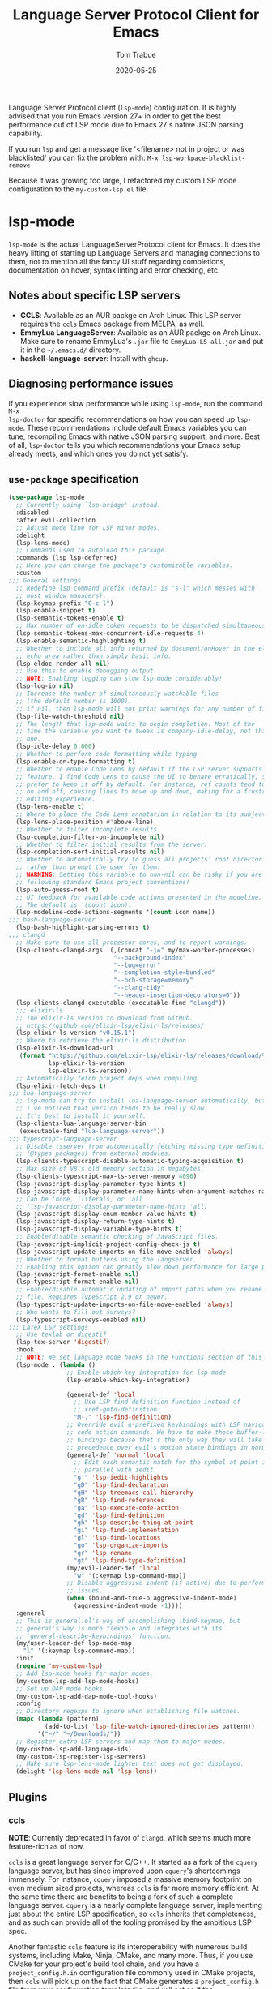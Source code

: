 #+TITLE:   Language Server Protocol Client for Emacs
#+AUTHOR:  Tom Trabue
#+EMAIL:   tom.trabue@gmail.com
#+DATE:    2020-05-25
#+STARTUP: fold

Language Server Protocol client (=lsp-mode=) configuration.  It is highly
advised that you run Emacs version 27+ in order to get the best performance out
of LSP mode due to Emacs 27's native JSON parsing capability.

If you run =lsp= and get a message like '<filename> not in project or was
blacklisted' you can fix the problem with: =M-x lsp-workpace-blacklist-remove=

Because it was growing too large, I refactored my custom LSP mode configuration
to the =my-custom-lsp.el= file.

* lsp-mode
=lsp-mode= is the actual LanguageServerProtocol client for Emacs. It does the
heavy lifting of starting up Language Servers and managing connections to
them, not to mention all the fancy UI stuff regarding completions,
documentation on hover, syntax linting and error checking, etc.

** Notes about specific LSP servers
- *CCLS*: Available as an AUR packge on Arch Linux. This LSP server requires
  the =ccls= Emacs package from MELPA, as well.
- *EmmyLua LanguageServer*: Available as an AUR packge on Arch Linux.  Make
  sure to rename EmmyLua's =.jar= file to =EmmyLua-LS-all.jar= and put it in
  the =~/.emacs.d/= directory.
- *haskell-language-server*: Install with =ghcup=.

** Diagnosing performance issues
If you experience slow performance while using =lsp-mode=, run the command =M-x
lsp-doctor= for specific recommendations on how you can speed up
=lsp-mode=. These recommendations include default Emacs variables you can tune,
recompiling Emacs with native JSON parsing support, and more. Best of all,
=lsp-doctor= tells you which recommendations your Emacs setup already meets, and
which ones you do not yet satisfy.

** =use-package= specification
#+begin_src emacs-lisp
  (use-package lsp-mode
    ;; Currently using `lsp-bridge' instead.
    :disabled
    :after evil-collection
    ;; Adjust mode line for LSP minor modes.
    :delight
    (lsp-lens-mode)
    ;; Commands used to autoload this package.
    :commands (lsp lsp-deferred)
    ;; Here you can change the package's customizable variables.
    :custom
  ;;; General settings
    ;; Redefine lsp command prefix (default is "s-l" which messes with
    ;; most window managers).
    (lsp-keymap-prefix "C-c l")
    (lsp-enable-snippet t)
    (lsp-semantic-tokens-enable t)
    ;; Max number of on-idle token requests to be dispatched simultaneously.
    (lsp-semantic-tokens-max-concurrent-idle-requests 4)
    (lsp-enable-semantic-highlighting t)
    ;; Whether to include all info returned by document/onHover in the eldoc
    ;; echo area rather than simply basic info.
    (lsp-eldoc-render-all nil)
    ;; Use this to enable debugging output
    ;; NOTE: Enabling logging can slow lsp-mode considerably!
    (lsp-log-io nil)
    ;; Increase the number of simultaneously watchable files
    ;; (the default number is 1000).
    ;; If nil, then lsp-mode will not print warnings for any number of files.
    (lsp-file-watch-threshold nil)
    ;; The length that lsp-mode waits to begin completion. Most of the
    ;; time the variable you want to tweak is company-idle-delay, not this
    ;; one.
    (lsp-idle-delay 0.000)
    ;; Whether to perform code formatting while typing
    (lsp-enable-on-type-formatting t)
    ;; Whether to enable Code Lens by default if the LSP server supports that
    ;; feature. I find Code Lens to cause the UI to behave erratically, so I
    ;; prefer to keep it off by default. For instance, ref counts tend to flicker
    ;; on and off, causing lines to move up and down, making for a frustrating
    ;; editing experience.
    (lsp-lens-enable t)
    ;; Where to place the Code Lens annotation in relation to its subject.
    (lsp-lens-place-position #'above-line)
    ;; Whether to filter incomplete results.
    (lsp-completion-filter-on-incomplete nil)
    ;; Whether to filter initial results from the server.
    (lsp-completion-sort-initial-results nil)
    ;; Whether to automatically try to guess all projects' root directories
    ;; rather than prompt the user for them.
    ;; WARNING: Setting this variable to non-nil can be risky if you are not
    ;; following standard Emacs project conventions!
    (lsp-auto-guess-root t)
    ;; UI feedback for available code actions presented in the modeline.
    ;; The default is '(count icon).
    (lsp-modeline-code-actions-segments '(count icon name))
  ;;; bash-language-server
    (lsp-bash-highlight-parsing-errors t)
  ;;; clangd
    ;; Make sure to use all processor cores, and to report warnings.
    (lsp-clients-clangd-args `(,(concat "-j=" my/max-worker-processes)
                               "--background-index"
                               "--log=error"
                               "--completion-style=bundled"
                               "--pch-storage=memory"
                               "--clang-tidy"
                               "--header-insertion-decorators=0"))
    (lsp-clients-clangd-executable (executable-find "clangd"))
    ;;; elixir-ls
    ;; The elixir-ls version to download from GitHub.
    ;; https://github.com/elixir-lsp/elixir-ls/releases/
    (lsp-elixir-ls-version "v0.15.1")
    ;; Where to retrieve the elixir-ls distribution.
    (lsp-elixir-ls-download-url
     (format "https://github.com/elixir-lsp/elixir-ls/releases/download/%s/elixir-ls-%s.zip"
             lsp-elixir-ls-version
             lsp-elixir-ls-version))
    ;; Automatically fetch project deps when compiling
    (lsp-elixir-fetch-deps t)
  ;;; lua-language-server
    ;; lsp-mode can try to install lua-language-server automatically, but
    ;; I've noticed that version tends to be really slow.
    ;; It's best to install it yourself.
    (lsp-clients-lua-language-server-bin
     (executable-find "lua-language-server"))
  ;;; typescript-language-server
    ;; Disable tsserver from automatically fetching missing type definitions
    ;; (@types packages) from external modules.
    (lsp-clients-typescript-disable-automatic-typing-acquisition t)
    ;; Max size of V8's old memory section in megabytes.
    (lsp-clients-typescript-max-ts-server-memory 4096)
    (lsp-javascript-display-parameter-type-hints t)
    (lsp-javascript-display-parameter-name-hints-when-argument-matches-name t)
    ;; Can be 'none, 'literals, or 'all
    ;; (lsp-javascript-display-parameter-name-hints 'all)
    (lsp-javascript-display-enum-member-value-hints t)
    (lsp-javascript-display-return-type-hints t)
    (lsp-javascript-display-variable-type-hints t)
    ;; Enable/disable semantic checking of JavaScript files.
    (lsp-javascript-implicit-project-config-check-js t)
    (lsp-javascript-update-imports-on-file-move-enabled 'always)
    ;; Whether to format buffers using the langserver.
    ;; Enabling this option can greatly slow down performance for large projects.
    (lsp-javascript-format-enable nil)
    (lsp-typescript-format-enable nil)
    ;; Enable/disable automatic updating of import paths when you rename or move a
    ;; file. Requires TypeScript 2.9 or newer.
    (lsp-typescript-update-imports-on-file-move-enabled 'always)
    ;; Who wants to fill out surveys?
    (lsp-typescript-surveys-enabled nil)
  ;;; LaTeX LSP settings
    ;; Use texlab or digestif
    (lsp-tex-server 'digestif)
    :hook
    ;; NOTE: We set language mode hooks in the Functions section of this file.
    (lsp-mode . (lambda ()
                  ;; Enable which-key integration for lsp-mode
                  (lsp-enable-which-key-integration)

                  (general-def 'local
                    ;; Use LSP find definition function instead of
                    ;; xref-goto-definition.
                    "M-." 'lsp-find-definition)
                  ;; Override evil g-prefixed keybindings with LSP navigation and
                  ;; code action commands. We have to make these buffer-local
                  ;; bindings because that's the only way they will take
                  ;; precedence over evil's motion state bindings in normal state.
                  (general-def 'normal 'local
                    ;; Edit each semantic match for the symbol at point in
                    ;; parallel with iedit.
                    "g'" 'lsp-iedit-highlights
                    "gD" 'lsp-find-declaration
                    "gH" 'lsp-treemacs-call-hierarchy
                    "gR" 'lsp-find-references
                    "ga" 'lsp-execute-code-action
                    "gd" 'lsp-find-definition
                    "gh" 'lsp-describe-thing-at-point
                    "gi" 'lsp-find-implementation
                    "gl" 'lsp-find-locations
                    "go" 'lsp-organize-imports
                    "gr" 'lsp-rename
                    "gt" 'lsp-find-type-definition)
                  (my/evil-leader-def 'local
                    "w" '(:keymap lsp-command-map))
                  ;; Disable aggressive indent (if active) due to performance
                  ;; issues.
                  (when (bound-and-true-p aggressive-indent-mode)
                    (aggressive-indent-mode -1))))
    :general
    ;; This is general.el's way of accomplishing :bind-keymap, but
    ;; general's way is more flexible and integrates with its
    ;; `general-describe-keybindings' function.
    (my/user-leader-def lsp-mode-map
      "l" '(:keymap lsp-command-map))
    :init
    (require 'my-custom-lsp)
    ;; Add lsp-mode hooks for major modes.
    (my-custom-lsp-add-lsp-mode-hooks)
    ;; Set up DAP mode hooks.
    (my-custom-lsp-add-dap-mode-tool-hooks)
    :config
    ;; Directory regexps to ignore when establishing file watches.
    (mapc (lambda (pattern)
            (add-to-list 'lsp-file-watch-ignored-directories pattern))
          '("~/" "~/Downloads/"))
    ;; Register extra LSP servers and map them to major modes.
    (my-custom-lsp-add-language-ids)
    (my-custom-lsp-register-lsp-servers)
    ;; Make sure lsp-lens-mode lighter text does not get displayed.
    (delight 'lsp-lens-mode nil 'lsp-lens))
#+end_src

** Plugins
*** ccls
*NOTE*: Currently deprecated in favor of =clangd=, which seems much more
feature-rich as of now.

=ccls= is a great language server for C/C++. It started as a fork of the
=cquery= language server, but has since improved upon =cquery='s shortcomings
immensely. For instance, =cquery= imposed a massive memory footprint on even
medium sized projects, whereas =ccls= is far more memory efficient. At the
same time there are benefits to being a fork of such a complete language
server. =cquery= is a nearly complete language server, implementing just
about the entire LSP specification, so =ccls= inherits that completeness, and
as such can provide all of the tooling promised by the ambitious LSP spec.

Another fantastic =ccls= feature is its interoperability with numerous build
systems, including Make, Ninja, CMake, and many more. Thus, if you use CMake
for your project's build tool chain, and you have a =project_config.h.in=
configuration file commonly used in CMake projects, then =ccls= will pick up
on the fact that CMake generates a =project_config.h= file from your
configuration template file, and will act as if the =project_config.h= file
is already present and ready to use. Many other LSP systems would complain if
your source code references a =.h= file that is not yet physically present on
your file system.

**** variables
#+begin_src emacs-lisp
  (defvar my/ccls-compile-commands-map (make-hash-table :test 'equal)
    "Hash table associating build tool names to their associated internal
  data structure used to generate the debug cache for CCLS.")
#+end_src

**** structures
#+begin_src emacs-lisp
  (cl-defstruct my/ccls-gen-compile-commands
    "Structure defining a generic CCLS command and arguments for generating the
  compile_commands.json file and other debugging information that CCLS makes use
  of."
    command args)
#+end_src

**** helper functions
#+begin_src emacs-lisp
  (defun my/insert-semicolon-eol ()
    "Insert ';' at the end of the current line and moves point to EOL."
    (interactive)
    (move-end-of-line nil)
    (insert ";"))

  (defun my/ccls--create-compile-commands-structs ()
    "Create a number of different structs corresponding to different build tools
  used to create CCLS's debug cache."
    (let ((ccstruct-list `(,(make-my/ccls-gen-compile-commands
                             :command "cmake" :args '("-H." "-BDebug"
                                                      "-DCMAKE_BUILD_TYPE=Debug"
                                                      "-DCMAKE_EXPORT_COMPILE_COMMANDS=YES")))))
      (cl-loop for struct in ccstruct-list do
               (puthash (my/ccls-gen-compile-commands-command struct)
                        struct my/ccls-compile-commands-map))))

  (defun my/ccls-gen-compile-commands-json ()
    "Generate the compile_commands.json file for a CCLS project."
    (interactive)
    (when (= 0 (hash-table-count my/ccls-compile-commands-map))
      ;; Create the command-struct hash map if it has not yet been initialized.
      (my/ccls--create-compile-commands-structs))
    (let* ((output-buffer-name "*ccls-compile-commands*")
           (default-directory (if (fboundp 'projectile-project-root)
                                  (projectile-project-root)))
           (output-buffer (get-buffer-create output-buffer-name))
           (compile-commands-file "compile_commands.json")
           (user-window (selected-window))
           (selected-command-struct
            (gethash "cmake" my/ccls-compile-commands-map))
           ;; The generator function to apply to arguments later on
           (gen-compile-commands (apply-partially 'call-process
                                                  (my/ccls-gen-compile-commands-command selected-command-struct)
                                                  nil output-buffer 'redisplay-buffer)))
      (unless (file-exists-p (expand-file-name ".ccls"))
        (error "ERROR: No .ccls file found in project root."))
      (if default-directory
          (with-current-buffer output-buffer
            (erase-buffer)
            (switch-to-buffer-other-window output-buffer t)
            (apply gen-compile-commands (my/ccls-gen-compile-commands-args
                                         selected-command-struct))
            (call-process "ln" nil nil nil "-s"
                          (concat "Debug/" compile-commands-file)
                          ".")
            (select-window user-window))
        (error "ERROR: Not in a projectile project."))))
#+end_src

**** =use-package= specification
#+begin_src emacs-lisp
  ;; NOTE: If a C/C++ file is opened in Emacs and CCLS fails to
  ;;       provide its services automatically then most likely CCLS
  ;;       cannot find the project's root directory (or has been confused
  ;;       by projectile). Put a ".ccls-root" file in the project root
  ;;       directory to fix this problem.
  (use-package ccls
    ;; Currently using `lsp-bridge' instead.
    :disabled
    :after (evil projectile)
    :general
    (general-def 'insert
      "<C-return>" 'my/insert-semicolon-eol)
    :init
    ;; Always use flycheck, not flymake.
    (setq lsp-diagnostic-package :auto)
    ;; Turn off other syntax checkers
    (setq-default flycheck-disabled-checkers
                  '(c/c++-clang c/c++-cppcheck c/c++-gcc))
    ;; Deprecated in favor of clangd
    :hook
    ;; NOTE: CMake now has its own language server: cmake-language-server
    ;;       It is a Python package.
    ((c-mode c++-mode objc-mode makefile-mode) . (lambda ()
                                                   (require 'ccls)))
    ;; Set package's customizable variables
    :custom
    (ccls-args nil)
    ;; Make sure this plugin can actually find CCLS
    (ccls-executable (executable-find "ccls"))
    ;; Make CCLS project files indicative of a projectile project root.
    (projectile-project-root-files-top-down-recurring
     (append '("compile_commands.json" ".ccls")
             projectile-project-root-files-top-down-recurring))
    :config
    ;; Always ignore the .ccls-cache directory
    (push ".ccls-cache" projectile-globally-ignored-directories))
#+end_src

*** lsp-dart
Integrates the fantastic Dart Analysis Server, a fully featured LSP server, into
Dart workflows.

#+begin_src emacs-lisp
  (use-package lsp-dart
    ;; Currently using `lsp-bridge' instead.
    :disabled
    :after
    (dart-mode lsp-mode))
#+end_src

*** lsp-haskell

#+begin_src emacs-lisp
  ;; NOTE: This plugin requires haskell-language-server to be installed on your
  ;;       system.
  (use-package lsp-haskell
    ;; Currently using `lsp-bridge' instead.
    :disabled
    :after lsp-mode
    :hook
    ((haskell-mode haskell-literate-mode) . lsp))
#+end_src

*** lsp-java

#+begin_src emacs-lisp
  (use-package lsp-java
    ;; Currently using `lsp-bridge' instead.
    :disabled
    :after lsp-mode)
#+end_src

*** lsp-origami

#+begin_src emacs-lisp
  (use-package lsp-origami
    ;; Currently using `lsp-bridge' instead.
    :disabled
    :after (lsp-mode origami))
#+end_src

*** lsp-pyright
=pyright= Python LSP server integration with =lsp-mode=. =pyright= is a
static code analysis engine and LSP server for Python that has been gaining
traction after =python-language-server= became a bit stagnant.

#+begin_src emacs-lisp
  (use-package lsp-pyright
    ;; Currently using `lsp-bridge' instead.
    :disabled
    :after lsp-mode
    :hook
    (python-mode . (lambda ()
                     (require 'lsp-pyright)
                     (lsp-deferred))))
#+end_src

*** lsp-sourcekit
Lsp-SourceKit is Apple's LSP provider for Swift, Objective C, and other
languages. This plugin not only provides an LSP implementation, but additional
features such as semantic highlighting.

#+begin_src emacs-lisp
  (use-package lsp-sourcekit
    ;; Currently using `lsp-bridge' instead.
    :disabled
    ;; sourcekit-lsp appears to only be available on macOS as of now.
    :if (eq system-type 'darwin)
    :after lsp-mode
    :custom
    (lsp-sourcekit-executable
     (string-trim (shell-command-to-string "xcrun --find sourcekit-lsp"))))
#+end_src

*** lsp-treemacs
Sync =treemacs= file explorer with the LSP server.

#+begin_src emacs-lisp
  (use-package lsp-treemacs
    ;; Currently using `lsp-bridge' instead.
    :disabled
    :after (lsp-mode treemacs)
    :commands lsp-treemacs-errors-list
    :hook
    ;; Enable bidirectional sync of lsp workspace folders
    ;; and treemacs projects.
    ((lsp-mode . lsp-treemacs-sync-mode)
     (java-mode . (lambda ()
                    (define-key lsp-command-map (kbd "t d")
                                'lsp-treemacs-java-deps-list))))
    :general
    (general-def lsp-command-map
      "t c" 'lsp-treemacs-call-hierarchy
      "t e" 'lsp-treemacs-errors-list
      "t i" 'lsp-treemacs-implementations
      "t r" 'lsp-treemacs-references
      "t s" 'lsp-treemacs-symbols
      "t t" 'lsp-treemacs-type-hierarchy))
#+end_src

*** lsp-ui
=lsp-ui= provides a fancy user interface for LSP's diagnostic and
documentation features. It provides documentation on hover in a dedicated
floating window, a sidebar for diagnostics and LSP code actions, and more.

#+begin_src emacs-lisp
  (use-package lsp-ui
    ;; Currently using `lsp-bridge' instead.
    :disabled
    :after lsp-mode
    :hook
    (lsp-mode .
              (lambda ()
                (if (bound-and-true-p flycheck-pos-tip-mode)
                    ;; Turn off flycheck tool tips if they are active.
                    (flycheck-pos-tip-mode -1))))
    :general
    (general-def lsp-ui-mode-map
      [remap xref-find-definitions] 'lsp-ui-peek-find-definitions
      [remap xref-find-references] 'lsp-ui-peek-find-references)
    (general-def 'normal lsp-ui-mode-map
      "K"  'lsp-ui-doc-glance
      "gd" 'lsp-ui-peek-find-definitions
      "gr" 'lsp-ui-peek-find-references)
    (general-def lsp-ui-peek-mode-map
      ;; Navigate through the peek menu for references
      "C-j" 'lsp-ui-peek--select-next
      "C-k" 'lsp-ui-peek--select-prev
      "M-j" 'lsp-ui-peek--select-next-file
      "M-k" 'lsp-ui-peek--select-prev-file)
    :custom
    ;; How long to wait before showing sideline information
    (lsp-ui-sideline-delay 0.2)
    ;; Show directories of files
    (lsp-ui-peek-show-directory t)
    ;; Customize what gets shown in the sideline
    (lsp-ui-sideline-ignore-duplicate t)
    (lsp-ui-sideline-show-diagnostics t)
    (lsp-ui-sideline-show-code-actions t)
    (lsp-ui-sideline-show-hover t)
    ;; Enable the fancy peek feature for previewing code actions
    (lsp-ui-peek-enable t)
    ;; Show documentation for the thing at point
    (lsp-ui-doc-enable t)
    ;; Whether to include object type/signature in frame
    (lsp-ui-doc-include-signature t)
    ;; How long to wait before showing documentation in a floating window
    (lsp-ui-doc-delay 0.5)
    ;; Where to display the documentation tooltip
    (lsp-ui-doc-position 'top)
    ;; Show current symbol's documentation when cursor moves over it.
    (lsp-ui-doc-show-with-cursor t)
    ;; Show current symbol's documentation when the mouse pointer moves over it.
    (lsp-ui-doc-show-with-mouse t)
    ;; Whether to display documentation in a WebKit child frame.
    (lsp-ui-doc-use-webkit nil)
    ;; Automatically refresh the menu
    (lsp-ui-imenu-auto-refresh t))
#+end_src

* lsp-bridge
=lsp-bridge= is a /super fast/ LSP client for Emacs that leverages Python's
threading technology to build caches that bridge Emacs and the LSP server. The
goal is to provide a smooth completion experience without compromising Emacs'
performance.

Aside from language server integration, =lsp-bridge= offers a great solution for
generic completion, so =lsp-bridge= can function as an elegant replacement for
=company-mode=, =corfu=, etc., which can greatly slim the user's plugin
infrastructure for Emacs.

** Installation Notes
=lsp-bridge= requires Emacs 28+.

** Dependencies
*** Python
#+begin_src shell :tangle no
  python3 -m pip install --user --upgrade epc orjson sexpdata six setuptools paramiko rapidfuzz
#+end_src

*** Elisp
- =posframe=
- =markdown-mode=
- =yasnippet=

** Hydras

#+begin_src emacs-lisp
  (defun my/define-hydra-lsp-bridge-peek ()
    "Define the hydgra for `lsp-bridge-peek'."
    (interactive "P")
    (defhydra hydra-lsp-bridge-peek (:color pink :hint nil)
      "
  ^Primary^      ^Movement^            ^Actions^              ^Tree^
  ^^^^^^^^------------------------------------------------------------------------
  _P_:   peek   _j_: next line        _l_:        jump        _u_: next branch
  _q_:   abort  _k_: prev line        _<return>_: jump        _i_: prev branch
  _C-g_: abort  _J_: next file line   _h_:        jump back   _o_: next node
  ^ ^           _K_: prev file line   _t_:        through     _p_: prev node
  "
      ("P"        lsp-bridge-peek)
      ("C-g"      lsp-bridge-peek-abort :exit t)
      ("j"        lsp-bridge-peek-list-next-line)
      ("k"        lsp-bridge-peek-list-prev-line)
      ("J"        lsp-bridge-peek-file-content-next-line)
      ("K"        lsp-bridge-peek-file-content-prev-line)
      ("l"        lsp-bridge-peek-jump)
      ("<return>" lsp-bridge-peek-jump)
      ("h"        lsp-bridge-peek-jump-back)
      ("t"        lsp-bridge-peek-through)
      ("u"        lsp-bridge-peek-tree-next-branch)
      ("i"        lsp-bridge-peek-tree-previous-branch)
      ("o"        lsp-bridge-peek-tree-next-node)
      ("p"        lsp-bridge-peek-tree-previous-node)
      ("q"        lsp-bridge-peek-abort :exit t)))
#+end_src

** =use-package= specification
#+begin_src emacs-lisp
  (use-package lsp-bridge
    :after (hydra modus-themes)
    :demand t
    :delight
    :straight '(lsp-bridge
                :type git :host github :repo "manateelazycat/lsp-bridge"
                :files (:defaults "*.el" "*.py" "acm" "core" "langserver" "multiserver" "resources")
                :build (:not compile))
    :general
    (general-def lsp-bridge-mode-map
      [remap xref-find-definitions]              'lsp-bridge-find-def
      [remap xref-find-references]               'lsp-bridge-find-references
      [remap xref-find-definitions-other-window] 'lsp-bridge-find-def-other-window
      "M-."                                      'lsp-bridge-find-def
      "M-,"                                      'lsp-bridge-find-def-return
      "M-]"                                      'lsp-bridge-diagnostic-jump-next
      "M-["                                      'lsp-bridge-diagnostic-jump-prev
      "M-r"                                      'lsp-bridge-find-references
      "M-R"                                      'lsp-bridge-diagnostic-list
      "M-v"                                      'acm-select-next-page
      ;; Trust me, this is the correct ordering of these scroll commands.  It looks like these
      ;; commands should be reversed to follow VI conventions, but in practice this is accurate.
      "C-:"                                      'lsp-bridge-popup-documentation-scroll-up
      "C-\""                                     'lsp-bridge-popup-documentation-scroll-down)
    (general-def '(normal visual) lsp-bridge-mode-map
      "gr" 'lsp-bridge-rename)
    ;; Standard LSP keybindings (beginning with `C-c'):
    (my/user-leader-def lsp-bridge-mode-map
      "l]"  'lsp-bridge-diagnostic-jump-next
      "l["  'lsp-bridge-diagnostic-jump-prev
      "la"  'lsp-bridge-code-action
      "lD"  'lsp-bridge-find-def-return
      "ld"  'lsp-bridge-find-def
      "lod" 'lsp-bridge-find-def-other-window
      "lgl" 'lsp-bridge-diagnostic-list
      "lgc" 'lsp-bridge-diagnostic-copy
      "lh"  'lsp-bridge-signature-help-fetch
      "li"  'lsp-bridge-find-impl
      "loi" 'lsp-bridge-find-impl-other-window
      "lk"  'lsp-bridge-popup-documentation
      "lp"  'hydra-lsp-bridge-peek/lsp-bridge-peek
      "lR"  'lsp-bridge-find-references
      "lr"  'lsp-bridge-rename
      "lt"  'lsp-bridge-find-type-def
      "lot" 'lsp-bridge-find-type-def-other-window
      "lwl" 'lsp-bridge-workspace-list-symbols
      "lws" 'lsp-bridge-restart-process)
    ;; Keys for `lsp-bridge-mode''s autocomplete popup:
    (general-def acm-mode-map
      "C-j" 'acm-select-next
      "C-k" 'acm-select-prev
      "C-l" 'acm-complete)
    (general-def 'insert acm-mode-map
      ;; This is to avoid accidentally entering a newline when all you wanted to do is select the
      ;; current completion candidate.
      "RET" 'acm-complete)
    ;; Evil leader commands (beginning with ","):
    (my/evil-leader-def lsp-bridge-mode-map
      "w]"  'lsp-bridge-diagnostic-jump-next
      "w["  'lsp-bridge-diagnostic-jump-prev
      "wa"  'lsp-bridge-code-action
      "wD"  'lsp-bridge-find-def-return
      "wd"  'lsp-bridge-find-def
      "wod" 'lsp-bridge-find-def-other-window
      "wgl" 'lsp-bridge-diagnostic-list
      "wgc" 'lsp-bridge-diagnostic-copy
      "wh"  'lsp-bridge-signature-help-fetch
      "wi"  'lsp-bridge-find-impl
      "woi" 'lsp-bridge-find-impl-other-window
      "wk"  'lsp-bridge-popup-documentation
      "wp"  'hydra-lsp-bridge-peek/lsp-bridge-peek
      "wR"  'lsp-bridge-find-references
      "wr"  'lsp-bridge-rename
      "ws"  'lsp-bridge-restart-process
      "wt"  'lsp-bridge-find-type-def
      "wot" 'lsp-bridge-find-type-def-other-window
      "ww"  'lsp-bridge-workspace-list-symbols)
    (general-def 'normal lsp-bridge-mode-map
      ;; Use unimpaired keybindings to navigate LSP diagnostics.  Both of the next pairs of mappings
      ;; should be identical in meaning, but for some reason the mappings in the `flycheck-mode-map'
      ;; seem to take precedence over `lsp-bridge-mode-map', so sometimes the `[remap ...]' calls are
      ;; necessary for the `lsp-bridge-mode-map' keybindings to take effect.
      "[c"                            'lsp-bridge-diagnostic-jump-prev
      "]c"                            'lsp-bridge-diagnostic-jump-next
      [remap flycheck-previous-error] 'lsp-bridge-diagnostic-jump-prev
      [remap flycheck-next-error]     'lsp-bridge-diagnostic-jump-next
      "K"                             'lsp-bridge-popup-documentation)
    (general-def lsp-bridge-peek-keymap
      "C-j" 'lsp-bridge-peek-list-next-line
      "C-k" 'lsp-bridge-peek-list-prev-line)
    (general-def 'normal lsp-bridge-ref-mode-map
      ;; Evil keybindings for interacting with the references buffer:
      "<return>" 'lsp-bridge-ref-open-file-and-stay
      "SPC"      'lsp-bridge-ref-open-file
      "D"        'lsp-bridge-ref-remove-line-from-results
      "F"        'lsp-bridge-ref-filter-mismatch-results
      "e"        'lsp-bridge-ref-switch-to-edit-mode
      "f"        'lsp-bridge-ref-filter-match-results
      "h"        'lsp-bridge-ref-jump-prev-file
      "i"        'lsp-bridge-ref-insert-current-line
      "j"        'lsp-bridge-ref-jump-next-keyword
      "k"        'lsp-bridge-ref-jump-prev-keyword
      "l"        'lsp-bridge-ref-jump-next-file
      "q"        'lsp-bridge-ref-quit
      "r"        'lsp-bridge-ref-replace-all-matches
      "u"        'lsp-bridge-ref-unfilter
      "x"        'lsp-bridge-ref-filter-match-files)
    ;; These keybindings take effect when the code actions popup menu is in use.
    (general-def lsp-bridge-call-hierarchy-mode-map
      ;; Use `C-j' and `C-k' to navigate the code actions and call hierarchy popup
      ;; menus.
      "C-j" 'lsp-bridge-call-hierarchy-next
      "C-k" 'lsp-bridge-call-hierarchy-prev)
    :custom
    ;; Whether to integrate with CITRE (a CTAGS engine for Emacs).
    ;; Disabled by default.
    (acm-enable-citre nil)
    ;; The complete menu matching algorithm.  Anything that begins with
    ;; "orderless-" requires Orderless to be installed first.
    (acm-candidate-match-function #'orderless-regexp)
    ;; Whether the completion menu displays a help document.
    (acm-enable-doc t)
    ;; Whether and how to richly render Markdown for completion popups.
    (acm-enable-doc-markdown-render 'async)
    ;; Whether to show icons in the completion menu.
    (acm-enable-icon t)
    ;; Whether to show quick-access in completion menu.
    (acm-enable-quick-access t)
    ;; Enable tab-and-go completion. This means `acm-select-*' will select and
    ;; preview another candidate, and further input will commit this candidate.
    (acm-enable-preview t)
    ;; Whether to allow number keys to select quick access candidates.
    (acm-quick-access-use-number-select nil)
    ;; The color of the completion window for light and dark modes:
    (acm-frame-background-light-color (modus-themes-get-color-value 'bg-dim))
    (acm-frame-background-dark-color (modus-themes-get-color-value 'bg-dim))
    ;; Whether to automatically show the diagnostic under cursor in a tooltip.
    ;; Default: nil
    (lsp-bridge-enable-hover-diagnostic t)
    ;; Enable LSP completions inside Org code blocks.
    ;; May slow Emacs down.
    (lsp-bridge-enable-org-babel t)
    ;; Fallback function in case LSP cannot find a definition.
    (lsp-bridge-find-def-fallback-function #'citre-get-definitions)
    ;; Fallback function in case LSP cannot find a reference.
    (lsp-bridge-find-ref-fallback-function #'citre-get-references)
  ;;; LSP C language server options:
    (lsp-bridge-c-lsp-server "clangd")
  ;;; LSP Elixir language server options:
    (lsp-bridge-elixir-lsp-server "elixirLS")
  ;;; LSP Python language server options:
    (lsp-bridge-python-lsp-server "pyright")
  ;;; LSP Python multi-language servers options:
    (lsp-bridge-python-multi-lsp-server "pyright_ruff")
  ;;; LSP TeX language server options:
    (lsp-bridge-tex-lsp-server "digestif")
    :init
    (add-hook 'lsp-bridge-mode-hook
              (lambda ()
                ;; Initialization logic for lsp-bridge-mode:
                (when (bound-and-true-p lsp-bridge-mode)
                  ;; Disable other completion engines when enabling
                  ;; lsp-bridge-mode because lsp-bridge-mode includes its own
                  ;; sophisticated completion system, including a completion
                  ;; backend, and completion frontend to multi-backend
                  ;; integration.
                  (when (bound-and-true-p lsp-mode) (lsp-mode -1))
                  (when (or (bound-and-true-p company-mode)
                            (bound-and-true-p global-company-mode))
                    (company-mode -1)
                    (global-company-mode -1))
                  ;; Disable syntax checking plugins that interfere with
                  ;; lsp-bridge's syntax checking.
                  (when (or (bound-and-true-p flycheck-inline-mode)
                            (bound-and-true-p global-flycheck-inline-mode))
                    (flycheck-inline-mode -1))
                  ;; Enable semantic tokens highlighting. See the Wiki for more
                  ;; information:
                  ;; https://github.com/manateelazycat/lsp-bridge/wiki/Semantic-Tokens
                  (lsp-bridge-semantic-tokens-mode 1))))
    ;; Enable `lsp-bridge' globally.
    (global-lsp-bridge-mode)
    (my/define-hydra-lsp-bridge-peek)
    (with-eval-after-load "modus-themes"
      ;; Change peek window border colors:
      (set-face-attribute 'lsp-bridge-peek-border-face nil
                          :background (modus-themes-get-color-value 'bg-ochre))
      ;; Change peek window Ace highlight colors for `lsp-bridge-peek-through':
      (set-face-attribute 'lsp-bridge-peek-ace-str-face nil
                          :background (modus-themes-get-color-value 'blue-intense)
                          :foreground (modus-themes-get-color-value 'fg-main))
      ;; Change underline colors for info, warnings, and errors.
      (set-face-attribute 'lsp-bridge-diagnostics-info-face nil
                          :underline `(:style wave :color ,(modus-themes-get-color-value 'green-intense)))
      (set-face-attribute 'lsp-bridge-diagnostics-warning-face nil
                          :underline `(:style wave :color ,(modus-themes-get-color-value 'yellow-intense)))
      (set-face-attribute 'lsp-bridge-diagnostics-error-face nil
                          :underline `(:style wave :color ,(modus-themes-get-color-value 'red-intense))))
    :config
    ;; Associate some less popular major modes with language servers.
    (add-to-list 'lsp-bridge-single-lang-server-mode-list
                 '(sage-shell:sage-mode . lsp-bridge-python-lsp-server))
    ;; Enable `lsp-bridge-mode' in some less well-known major modes.
    (dolist (elt '(sage-shell:sage-mode))
      (add-to-list 'lsp-bridge-default-mode-hooks elt)))
#+end_src
